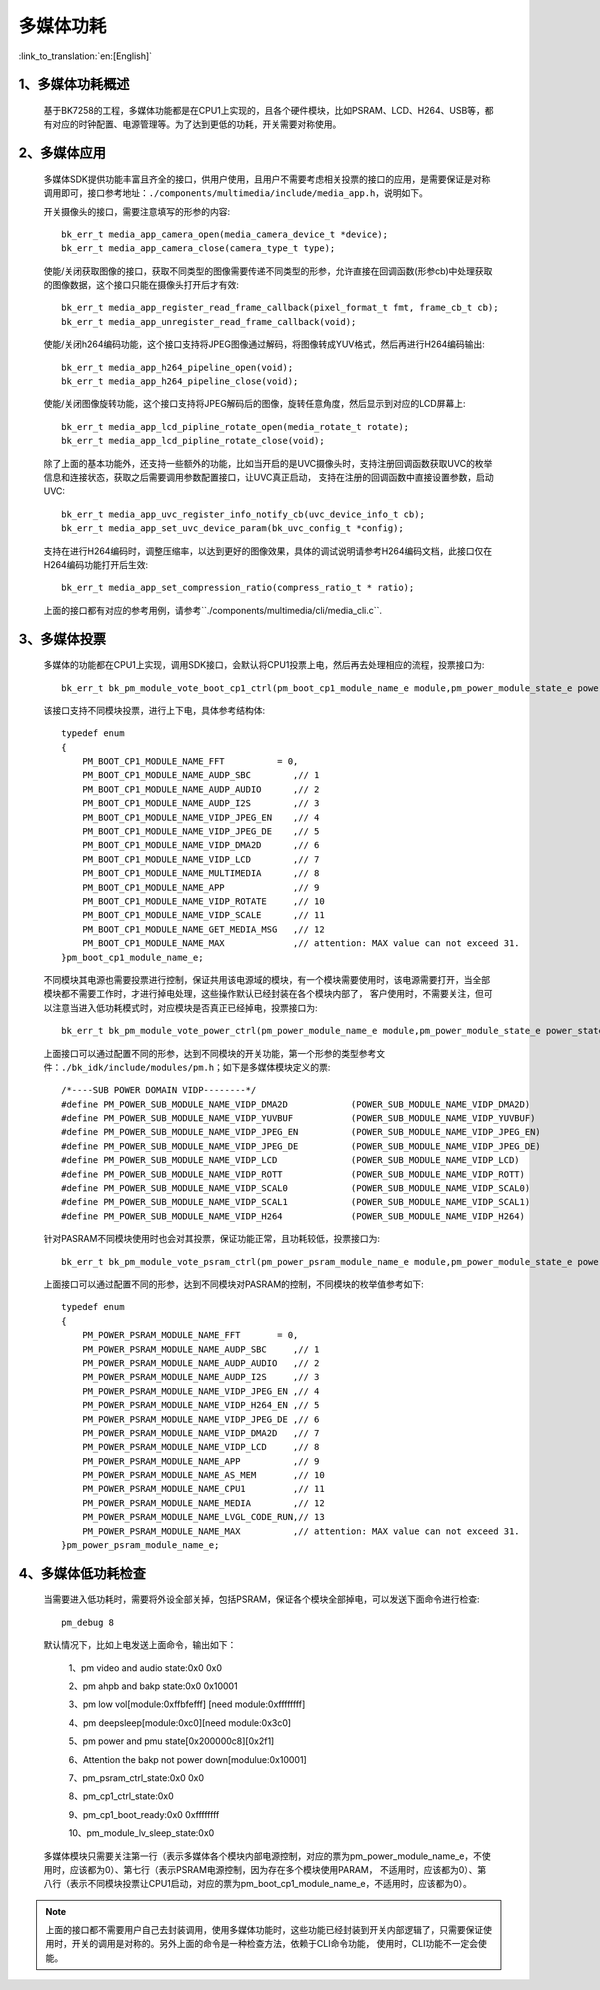多媒体功耗
=======================

:link_to_translation:`en:[English]`

1、多媒体功耗概述
-------------------------

    基于BK7258的工程，多媒体功能都是在CPU1上实现的，且各个硬件模块，比如PSRAM、LCD、H264、USB等，都有对应的时钟配置、电源管理等。为了达到更低的功耗，开关需要对称使用。

2、多媒体应用
-------------------------

    多媒体SDK提供功能丰富且齐全的接口，供用户使用，且用户不需要考虑相关投票的接口的应用，是需要保证是对称调用即可，接口参考地址：``./components/multimedia/include/media_app.h``，说明如下。

    开关摄像头的接口，需要注意填写的形参的内容::

        bk_err_t media_app_camera_open(media_camera_device_t *device);
        bk_err_t media_app_camera_close(camera_type_t type);

    使能/关闭获取图像的接口，获取不同类型的图像需要传递不同类型的形参，允许直接在回调函数(形参cb)中处理获取的图像数据，这个接口只能在摄像头打开后才有效::

        bk_err_t media_app_register_read_frame_callback(pixel_format_t fmt, frame_cb_t cb);
        bk_err_t media_app_unregister_read_frame_callback(void);

    使能/关闭h264编码功能，这个接口支持将JPEG图像通过解码，将图像转成YUV格式，然后再进行H264编码输出::

        bk_err_t media_app_h264_pipeline_open(void);
        bk_err_t media_app_h264_pipeline_close(void);

    使能/关闭图像旋转功能，这个接口支持将JPEG解码后的图像，旋转任意角度，然后显示到对应的LCD屏幕上::

        bk_err_t media_app_lcd_pipline_rotate_open(media_rotate_t rotate);
        bk_err_t media_app_lcd_pipline_rotate_close(void);

    除了上面的基本功能外，还支持一些额外的功能，比如当开启的是UVC摄像头时，支持注册回调函数获取UVC的枚举信息和连接状态，获取之后需要调用参数配置接口，让UVC真正启动，
    支持在注册的回调函数中直接设置参数，启动UVC::

        bk_err_t media_app_uvc_register_info_notify_cb(uvc_device_info_t cb);
        bk_err_t media_app_set_uvc_device_param(bk_uvc_config_t *config);

    支持在进行H264编码时，调整压缩率，以达到更好的图像效果，具体的调试说明请参考H264编码文档，此接口仅在H264编码功能打开后生效::

        bk_err_t media_app_set_compression_ratio(compress_ratio_t * ratio);

    上面的接口都有对应的参考用例，请参考``./components/multimedia/cli/media_cli.c``.

3、多媒体投票
--------------------------

    多媒体的功能都在CPU1上实现，调用SDK接口，会默认将CPU1投票上电，然后再去处理相应的流程，投票接口为::

        bk_err_t bk_pm_module_vote_boot_cp1_ctrl(pm_boot_cp1_module_name_e module,pm_power_module_state_e power_state);

    该接口支持不同模块投票，进行上下电，具体参考结构体::

        typedef enum
        {
            PM_BOOT_CP1_MODULE_NAME_FFT          = 0,
            PM_BOOT_CP1_MODULE_NAME_AUDP_SBC        ,// 1
            PM_BOOT_CP1_MODULE_NAME_AUDP_AUDIO      ,// 2
            PM_BOOT_CP1_MODULE_NAME_AUDP_I2S        ,// 3
            PM_BOOT_CP1_MODULE_NAME_VIDP_JPEG_EN    ,// 4
            PM_BOOT_CP1_MODULE_NAME_VIDP_JPEG_DE    ,// 5
            PM_BOOT_CP1_MODULE_NAME_VIDP_DMA2D      ,// 6
            PM_BOOT_CP1_MODULE_NAME_VIDP_LCD        ,// 7
            PM_BOOT_CP1_MODULE_NAME_MULTIMEDIA      ,// 8
            PM_BOOT_CP1_MODULE_NAME_APP             ,// 9
            PM_BOOT_CP1_MODULE_NAME_VIDP_ROTATE     ,// 10
            PM_BOOT_CP1_MODULE_NAME_VIDP_SCALE      ,// 11
            PM_BOOT_CP1_MODULE_NAME_GET_MEDIA_MSG   ,// 12
            PM_BOOT_CP1_MODULE_NAME_MAX             ,// attention: MAX value can not exceed 31.
        }pm_boot_cp1_module_name_e;

    不同模块其电源也需要投票进行控制，保证共用该电源域的模块，有一个模块需要使用时，该电源需要打开，当全部模块都不需要工作时，才进行掉电处理，这些操作默认已经封装在各个模块内部了，
    客户使用时，不需要关注，但可以注意当进入低功耗模式时，对应模块是否真正已经掉电，投票接口为::

        bk_err_t bk_pm_module_vote_power_ctrl(pm_power_module_name_e module,pm_power_module_state_e power_state);

    上面接口可以通过配置不同的形参，达到不同模块的开关功能，第一个形参的类型参考文件：``./bk_idk/include/modules/pm.h``；如下是多媒体模块定义的票::

        /*----SUB POWER DOMAIN VIDP--------*/
        #define PM_POWER_SUB_MODULE_NAME_VIDP_DMA2D            (POWER_SUB_MODULE_NAME_VIDP_DMA2D)
        #define PM_POWER_SUB_MODULE_NAME_VIDP_YUVBUF           (POWER_SUB_MODULE_NAME_VIDP_YUVBUF)
        #define PM_POWER_SUB_MODULE_NAME_VIDP_JPEG_EN          (POWER_SUB_MODULE_NAME_VIDP_JPEG_EN)
        #define PM_POWER_SUB_MODULE_NAME_VIDP_JPEG_DE          (POWER_SUB_MODULE_NAME_VIDP_JPEG_DE)
        #define PM_POWER_SUB_MODULE_NAME_VIDP_LCD              (POWER_SUB_MODULE_NAME_VIDP_LCD)
        #define PM_POWER_SUB_MODULE_NAME_VIDP_ROTT             (POWER_SUB_MODULE_NAME_VIDP_ROTT)
        #define PM_POWER_SUB_MODULE_NAME_VIDP_SCAL0            (POWER_SUB_MODULE_NAME_VIDP_SCAL0)
        #define PM_POWER_SUB_MODULE_NAME_VIDP_SCAL1            (POWER_SUB_MODULE_NAME_VIDP_SCAL1)
        #define PM_POWER_SUB_MODULE_NAME_VIDP_H264             (POWER_SUB_MODULE_NAME_VIDP_H264)

    针对PASRAM不同模块使用时也会对其投票，保证功能正常，且功耗较低，投票接口为::

        bk_err_t bk_pm_module_vote_psram_ctrl(pm_power_psram_module_name_e module,pm_power_module_state_e power_state);

    上面接口可以通过配置不同的形参，达到不同模块对PASRAM的控制，不同模块的枚举值参考如下::

        typedef enum
        {
            PM_POWER_PSRAM_MODULE_NAME_FFT       = 0,
            PM_POWER_PSRAM_MODULE_NAME_AUDP_SBC     ,// 1
            PM_POWER_PSRAM_MODULE_NAME_AUDP_AUDIO   ,// 2
            PM_POWER_PSRAM_MODULE_NAME_AUDP_I2S     ,// 3
            PM_POWER_PSRAM_MODULE_NAME_VIDP_JPEG_EN ,// 4
            PM_POWER_PSRAM_MODULE_NAME_VIDP_H264_EN ,// 5
            PM_POWER_PSRAM_MODULE_NAME_VIDP_JPEG_DE ,// 6
            PM_POWER_PSRAM_MODULE_NAME_VIDP_DMA2D   ,// 7
            PM_POWER_PSRAM_MODULE_NAME_VIDP_LCD     ,// 8
            PM_POWER_PSRAM_MODULE_NAME_APP          ,// 9
            PM_POWER_PSRAM_MODULE_NAME_AS_MEM       ,// 10
            PM_POWER_PSRAM_MODULE_NAME_CPU1         ,// 11
            PM_POWER_PSRAM_MODULE_NAME_MEDIA        ,// 12
            PM_POWER_PSRAM_MODULE_NAME_LVGL_CODE_RUN,// 13
            PM_POWER_PSRAM_MODULE_NAME_MAX          ,// attention: MAX value can not exceed 31.
        }pm_power_psram_module_name_e;

4、多媒体低功耗检查
----------------------

    当需要进入低功耗时，需要将外设全部关掉，包括PSRAM，保证各个模块全部掉电，可以发送下面命令进行检查::

        pm_debug 8

    默认情况下，比如上电发送上面命令，输出如下：

        1、pm video and audio state:0x0 0x0

        2、pm ahpb and bakp state:0x0 0x10001

        3、pm low vol[module:0xffbfefff] [need module:0xffffffff]

        4、pm deepsleep[module:0xc0][need module:0x3c0]

        5、pm power and pmu state[0x200000c8][0x2f1]

        6、Attention the bakp not power down[modulue:0x10001]

        7、pm_psram_ctrl_state:0x0 0x0

        8、pm_cp1_ctrl_state:0x0

        9、pm_cp1_boot_ready:0x0 0xffffffff

        10、pm_module_lv_sleep_state:0x0

    多媒体模块只需要关注第一行（表示多媒体各个模块内部电源控制，对应的票为pm_power_module_name_e，不使用时，应该都为0）、第七行（表示PSRAM电源控制，因为存在多个模块使用PARAM，
    不适用时，应该都为0）、第八行（表示不同模块投票让CPU1启动，对应的票为pm_boot_cp1_module_name_e，不适用时，应该都为0）。

.. note::

    上面的接口都不需要用户自己去封装调用，使用多媒体功能时，这些功能已经封装到开关内部逻辑了，只需要保证使用时，开关的调用是对称的。另外上面的命令是一种检查方法，依赖于CLI命令功能，
    使用时，CLI功能不一定会使能。
